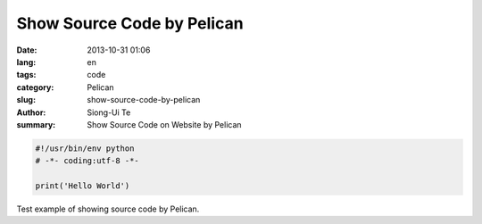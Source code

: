 Show Source Code by Pelican
###########################

:date: 2013-10-31 01:06
:lang: en
:tags: code
:category: Pelican
:slug: show-source-code-by-pelican
:author: Siong-Ui Te
:summary: Show Source Code on Website by Pelican

.. code-block:: python 

  #!/usr/bin/env python
  # -*- coding:utf-8 -*-

  print('Hello World')


Test example of showing source code by Pelican.
